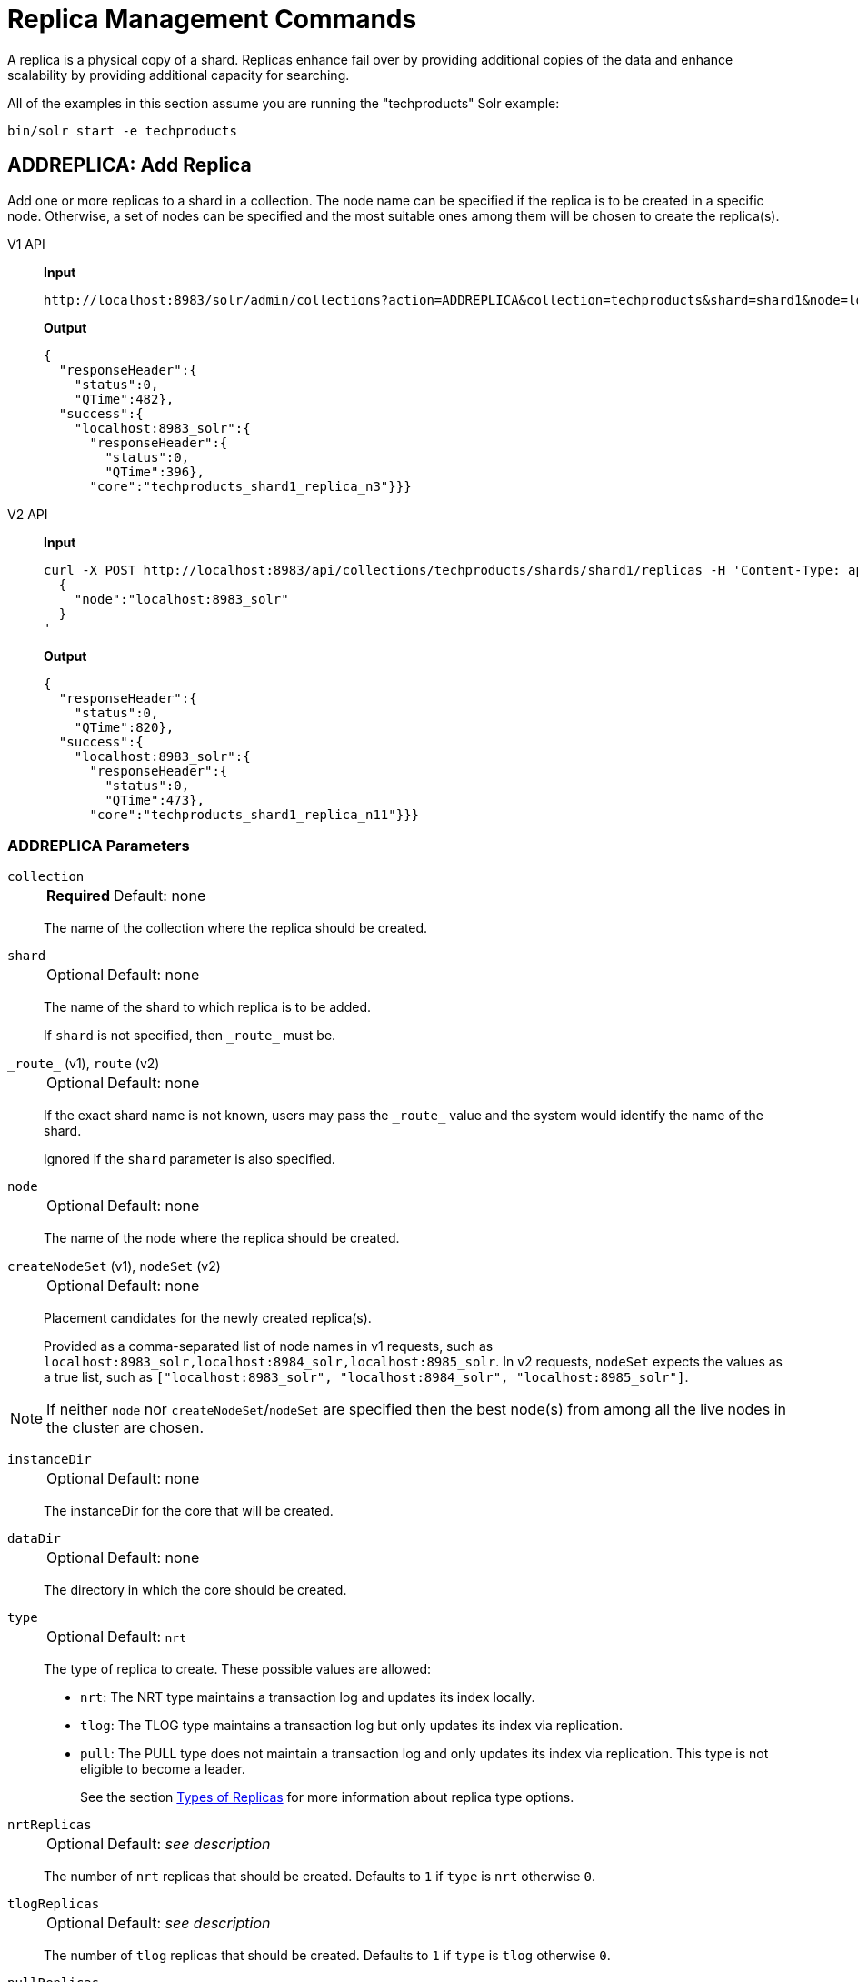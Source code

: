 = Replica Management Commands
:tabs-sync-option:
:toclevels: 1
// Licensed to the Apache Software Foundation (ASF) under one
// or more contributor license agreements.  See the NOTICE file
// distributed with this work for additional information
// regarding copyright ownership.  The ASF licenses this file
// to you under the Apache License, Version 2.0 (the
// "License"); you may not use this file except in compliance
// with the License.  You may obtain a copy of the License at
//
//   http://www.apache.org/licenses/LICENSE-2.0
//
// Unless required by applicable law or agreed to in writing,
// software distributed under the License is distributed on an
// "AS IS" BASIS, WITHOUT WARRANTIES OR CONDITIONS OF ANY
// KIND, either express or implied.  See the License for the
// specific language governing permissions and limitations
// under the License.

A replica is a physical copy of a shard.
Replicas enhance fail over by providing additional copies of the data
and enhance scalability by providing additional capacity for searching.

All of the examples in this section assume you are running the "techproducts" Solr example:

[source,bash]
----
bin/solr start -e techproducts
----

[[addreplica]]
== ADDREPLICA: Add Replica

Add one or more replicas to a shard in a collection.
The node name can be specified if the replica is to be created in a specific node.
Otherwise, a set of nodes can be specified and the most suitable ones among them will be chosen to create the replica(s).

[tabs#addreplica-request]
======
V1 API::
+
====
*Input*

[source,text]
----
http://localhost:8983/solr/admin/collections?action=ADDREPLICA&collection=techproducts&shard=shard1&node=localhost:8983_solr
----

*Output*

[source,json]
----
{
  "responseHeader":{
    "status":0,
    "QTime":482},
  "success":{
    "localhost:8983_solr":{
      "responseHeader":{
        "status":0,
        "QTime":396},
      "core":"techproducts_shard1_replica_n3"}}}
----
====

V2 API::
+
====
*Input*

[source,bash]
----
curl -X POST http://localhost:8983/api/collections/techproducts/shards/shard1/replicas -H 'Content-Type: application/json' -d '
  {
    "node":"localhost:8983_solr"
  }
'
----

*Output*

[source,json]
----
{
  "responseHeader":{
    "status":0,
    "QTime":820},
  "success":{
    "localhost:8983_solr":{
      "responseHeader":{
        "status":0,
        "QTime":473},
      "core":"techproducts_shard1_replica_n11"}}}
----
====
======

=== ADDREPLICA Parameters

`collection`::
+
[%autowidth,frame=none]
|===
s|Required |Default: none
|===
+
The name of the collection where the replica should be created.

`shard`::
+
[%autowidth,frame=none]
|===
|Optional |Default: none
|===
+
The name of the shard to which replica is to be added.
+
If `shard` is not specified, then `\_route_` must be.

`\_route_` (v1), `route` (v2)::
+
[%autowidth,frame=none]
|===
|Optional |Default: none
|===
+
If the exact shard name is not known, users may pass the `\_route_` value and the system would identify the name of the shard.
+
Ignored if the `shard` parameter is also specified.

`node`::
+
[%autowidth,frame=none]
|===
|Optional |Default: none
|===
+
The name of the node where the replica should be created.

`createNodeSet` (v1), `nodeSet` (v2)::
+
[%autowidth,frame=none]
|===
|Optional |Default: none
|===
+
Placement candidates for the newly created replica(s).
+
Provided as a comma-separated list of node names in v1 requests, such as `localhost:8983_solr,localhost:8984_solr,localhost:8985_solr`.
In v2 requests, `nodeSet` expects the values as a true list, such as `["localhost:8983_solr", "localhost:8984_solr", "localhost:8985_solr"]`.

NOTE: If neither `node` nor `createNodeSet`/`nodeSet` are specified then the best node(s) from among all the live nodes in the cluster are chosen.

`instanceDir`::
+
[%autowidth,frame=none]
|===
|Optional |Default: none
|===
+
The instanceDir for the core that will be created.

`dataDir`::
+
[%autowidth,frame=none]
|===
|Optional |Default: none
|===
+
The directory in which the core should be created.

`type`::
+
[%autowidth,frame=none]
|===
|Optional |Default: `nrt`
|===
+
The type of replica to create.
These possible values are allowed:
+
* `nrt`: The NRT type maintains a transaction log and updates its index locally.
* `tlog`: The TLOG type maintains a transaction log but only updates its index via replication.
* `pull`: The PULL type does not maintain a transaction log and only updates its index via replication.
This type is not eligible to become a leader.
+
See the section xref:solrcloud-shards-indexing.adoc#types-of-replicas[Types of Replicas] for more information about replica type options.

`nrtReplicas`::
+
[%autowidth,frame=none]
|===
|Optional |Default: _see description_
|===
+
The number of `nrt` replicas that should be created.
Defaults to `1` if `type` is `nrt` otherwise `0`.

`tlogReplicas`::
+
[%autowidth,frame=none]
|===
|Optional |Default: _see description_
|===
+
The number of `tlog` replicas that should be created.
Defaults to `1` if `type` is `tlog` otherwise `0`.

`pullReplicas`::
+
[%autowidth,frame=none]
|===
|Optional |Default: _see description_
|===
+
The number of `pull` replicas that should be created.
Defaults to `1` if `type` is `pull` otherwise `0`.

`property._name_=_value_`::
+
[%autowidth,frame=none]
|===
|Optional |Default: none
|===
+
Name/value pairs to use as additional properties in the created core.
See xref:configuration-guide:core-discovery.adoc[] for details about supported properties and values.

[WARNING]
====
The entries in each core.properties file are vital for Solr to function correctly.
Overriding entries can result in unusable collections.
Altering these entries by specifying `property._name_=_value_` is an expert-level option and should only be used if you have a thorough understanding of the consequences.
====

`waitForFinalState`::
+
[%autowidth,frame=none]
|===
|Optional |Default: `false`
|===
+
If `true`, the request will complete only when all affected replicas become active.
If `false`, the API will return the status of the single action, which may be before the new replica is online and active.

`async`::
+
[%autowidth,frame=none]
|===
|Optional |Default: none
|===
+
Request ID to track this action which will be xref:configuration-guide:collections-api.adoc#asynchronous-calls[processed asynchronously].

=== Additional Examples using ADDREPLICA

*Input*

Create a replica for the "gettingstarted" collection with one PULL replica and one TLOG replica.

[source,text]
----
http://localhost:8983/solr/admin/collections?action=addreplica&collection=gettingstarted&shard=shard1&tlogReplicas=1&pullReplicas=1
----

*Output*

[source,json]
----
{
    "responseHeader": {
        "status": 0,
        "QTime": 784
    },
    "success": {
        "127.0.1.1:7574_solr": {
            "responseHeader": {
                "status": 0,
                "QTime": 257
            },
            "core": "gettingstarted_shard1_replica_p11"
        },
        "127.0.1.1:8983_solr": {
            "responseHeader": {
                "status": 0,
                "QTime": 295
            },
            "core": "gettingstarted_shard1_replica_t10"
        }
    }
}
----

[[movereplica]]
== MOVEREPLICA: Move a Replica to a New Node

This command moves a replica from one node to another node by executing ADDREPLICA on the destination and then DELETEREPLICA on the source.
If this command is interrupted or times out before the ADDREPLICA operation produces a replica in an active state, the DELETEREPLICA will not occur.
Timeouts do not cancel the ADDREPLICA, and will result in extra shards.
In case of shared filesystems the `dataDir` will be reused.

If this command is used on a collection where more than one replica from the same shard exists on the same node, and the `shard` and `sourceNode` parameters match more than one replica, the replica selected is not deterministic (currently it's random).

[tabs#movereplica-request]
======
V1 API::
+
====
*Input*

[source,text]
----
http://localhost:8983/solr/admin/collections?action=MOVEREPLICA&collection=test&targetNode=localhost:8983_solr&replica=core_node6
----

*Output*

[source,json]
----
{
    "responseHeader": {
        "status": 0,
        "QTime": 3668
    },
    "success": "MOVEREPLICA action completed successfully, moved replica=test_shard1_replica_n5 at node=localhost:8982_solr to replica=test_shard1_replica_n7 at node=localhost:8983_solr"
}
----
====

V2 API::
+
====
*Input*

[source,bash]
----
curl -X POST http://localhost:8983/api/collections/techproducts -H 'Content-Type: application/json' -d '
  {
    "move-replica":{
      "replica":"core_node6",
      "targetNode": "localhost:8983_solr"
    }
  }
'
----

*Output*

[source,json]
----
{
    "responseHeader": {
        "status": 0,
        "QTime": 3668
    },
    "success": "MOVEREPLICA action completed successfully, moved replica=test_shard1_replica_n5 at node=localhost:8982_solr to replica=test_shard1_replica_n7 at node=localhost:8983_solr"
}
----
====
======

=== MOVEREPLICA Parameters

`collection`::
+
[%autowidth,frame=none]
|===
s|Required |Default: none
|===
+
The name of the collection.

`targetNode`::
+
[%autowidth,frame=none]
|===
s|Required |Default: none
|===
+
The name of the destination node.

`sourceNode`::
+
[%autowidth,frame=none]
|===
|Optional |Default: none
|===
+
The name of the node that contains the replica to move.
This parameter is required unless `replica` is specified.
If `replica` is specified this parameter is ignored.

`shard`::
+
[%autowidth,frame=none]
|===
|Optional |Default: none
|===
+
The name of the shard for which a replica should be moved.
This parameter is required unless `replica` is specified.
If `replica` is specified, this parameter is ignored.

`replica`::
+
[%autowidth,frame=none]
|===
|Optional |Default: none
|===
+
The name of the replica to move.
This parameter is required unless `shard` and `sourceNode` are specified, however this parameter has precedence over those two parameters.

`timeout`::
+
[%autowidth,frame=none]
|===
|Optional |Default: `600` seconds
|===
+
The number of seconds to wait for the replica to be live in the new location before deleting the replica in the old location.
Deletion will not occur and creation will not be rolled back in the event of a timeout, potentially leaving an extra replica.
Presently, this parameter is ignored if the replica is an hdfs replica.

`inPlaceMove`::
+
[%autowidth,frame=none]
|===
|Optional |Default: `true`
|===
+
For replicas that use shared filesystems, allow an "in-place" move that reuses shared data.
Defaults to `true`, but is ignored if the replica does not have the property `shared_storage` with a value of `true`.

`async`::
+
[%autowidth,frame=none]
|===
|Optional |Default: none
|===
+
Request ID to track this action which will be xref:configuration-guide:collections-api.adoc#asynchronous-calls[processed asynchronously].


[[deletereplica]]
== DELETEREPLICA: Delete a Replica

Allows deletion of one or more replicas.  The replicas to be deleted can be specified in multiple ways:

1. A single, specific replica can be deleted by if the associated collection, shard and replica name are all provided.
2. Multiple replicas can be deleted from a specific shard if the associated collection and shard names are provided, along with a `count` of the replicas to delete.
3. Multiple replicas can be deleted from _all_ shards in a collection if the associated collection name is provided, along with a `count` of the replicas to delete.

When deleting multiple replicas, Solr chooses replicas which are active, up to date, and not currently the leader.

For each replica being deleted, if the corresponding core is up and running the core is unloaded, the entry is removed from the clusterstate, and (by default) the instanceDir and dataDir are deleted.
If the core underlying the replica is down, the entry is taken off the clusterstate and if the core comes up later it is automatically unregistered.

[tabs#deletereplica-request]
======
V1 API::
+
====
[source,bash]
----
http://localhost:8983/solr/admin/collections?action=DELETEREPLICA&collection=techproducts&shard=shard1&replica=core_node2
----
====

V2 API::
+
====
The v2 API has three distinct endpoints for replica-deletion, depending on how the replicas are specified.

To delete a replica by name:


[source,bash]
----
curl -X DELETE http://localhost:8983/api/collections/techproducts/shards/shard1/replicas/core_node2
----

To delete a specified number of (unnamed) replicas from a single shard:

[source,bash]
----
curl -X DELETE "http://localhost:8983/api/collections/techproducts/shards/shard1/replicas?count=3"
----

To delete a specified number of (unnamed) replicas from all shards:

[source,bash]
----
curl -X PUT -H "Content-type: application/json" "http://localhost:8983/api/collections/techproducts/scale" -d '
  {
    "count": 3
  }
'
----
====
======

=== DELETEREPLICA Parameters

`collection`::
+
[%autowidth,frame=none]
|===
s|Required |Default: none
|===
+
The name of the collection.
Provided as a query parameter or a path parameter in v1 and v2 requests, respectively.


`shard`::
+
[%autowidth,frame=none]
|===
s|Required |Default: none
|===
+
The name of the shard that includes the replica to be removed.
Provided as a query parameter or a path parameter in v1 and v2 requests, respectively.


`replica`::
+
[%autowidth,frame=none]
|===
|Optional |Default: none
|===
+
The name of the replica to remove.
Provided as a query parameter or a path parameter in v1 and v2 requests, respectively.
+
If `count` is used instead, this parameter is not required.
Otherwise, this parameter must be supplied.

`count`::
+
[%autowidth,frame=none]
|===
|Optional |Default: none
|===
+
The number of replicas to remove.
If the requested number exceeds the number of replicas, no replicas will be deleted.
If there is only one replica, it will not be removed.
+
If `replica` is used instead, this parameter is not required.
Otherwise, this parameter must be supplied.

`deleteInstanceDir`::
+
[%autowidth,frame=none]
|===
|Optional |Default: `true`
|===
+
By default Solr will delete the entire instanceDir of the replica that is deleted.
Set this to `false` to prevent the instance directory from being deleted.

`deleteDataDir`::
+
[%autowidth,frame=none]
|===
|Optional |Default: `true`
|===
+
By default Solr will delete the dataDir of the replica that is deleted.
Set this to `false` to prevent the data directory from being deleted.

`deleteIndex`::
+
[%autowidth,frame=none]
|===
|Optional |Default: `true`
|===
+
By default Solr will delete the index of the replica that is deleted.
Set this to `false` to prevent the index directory from being deleted.

`onlyIfDown`::
+
[%autowidth,frame=none]
|===
|Optional |Default: `false`
|===
+
When set to `true`, no action will be taken if the replica is active.

`followAliases`::
+
[%autowidth,frame=none]
|===
|Optional |Default: false
|===
+
A flag that allows treating the collection parameter as an alias for the actual collection name to be resolved.

`async`::
+
[%autowidth,frame=none]
|===
|Optional |Default: none
|===
+
Request ID to track this action which will be xref:configuration-guide:collections-api.adoc#asynchronous-calls[processed asynchronously].

[[addreplicaprop]]
== ADDREPLICAPROP: Add Replica Property

Assign an arbitrary property to a particular replica and give it the value specified.
If the property already exists, it will be overwritten with the new value.

[tabs#addreplicaprop-request]
======
V1 API::
+
====
*Input*

[source,text]
----
http://localhost:8983/solr/admin/collections?action=ADDREPLICAPROP&collection=techproducts&shard=shard1&replica=core_node2&property=preferredLeader&property.value=true
----

====

V2 API::
+
====
*Input*

[source,bash]
----
curl -X PUT http://localhost:8983/api/collections/techproducts/shards/shard1/replicas/core_node2/properties/preferredLeader -H 'Content-Type: application/json' -d '
  {
    "value": "true"
  }
'
----
====
======

=== ADDREPLICAPROP Parameters

`collection`::
+
[%autowidth,frame=none]
|===
s|Required |Default: none
|===
+
The name of the collection the replica belongs to.

`shard`::
+
[%autowidth,frame=none]
|===
s|Required |Default: none
|===
+
The name of the shard the replica belongs to.

`replica`::
+
[%autowidth,frame=none]
|===
s|Required |Default: none
|===
+
The replica, e.g., `core_node1`.

`property`::
+
[%autowidth,frame=none]
|===
s|Required |Default: none
|===
+
The name of the property to add.
+
This will have the literal `property.` prepended to distinguish it from system-maintained properties.
So these two forms are equivalent:
+
`property=special`
+
and
+
`property=property.special`

`property.value`::
+
[%autowidth,frame=none]
|===
s|Required |Default: none
|===
+
The value to assign to the property.

`shardUnique`::
+
[%autowidth,frame=none]
|===
|Optional |Default: `false`
|===
+
If `true`, then setting this property in one replica will remove the property from all other replicas in that shard.
The default is `false`.
+
There is one pre-defined property `preferredLeader` for which `shardUnique` is forced to `true` and an error returned if `shardUnique` is explicitly set to `false`.
+
`preferredLeader` is a boolean property.
Any value assigned that is not equal (case insensitive) to `true` will be interpreted as `false` for `preferredLeader`.

=== ADDREPLICAPROP Response

The response will include the status of the request.
If the status is anything other than "0", an error message will explain why the request failed.

=== Additional Examples using ADDREPLICAPROP

*Input*

This pair of commands will set the "testprop" property (`property.testprop`) to 'value1' and 'value2' respectively for two nodes in the same shard.

[source,text]
----
http://localhost:8983/solr/admin/collections?action=ADDREPLICAPROP&shard=shard1&collection=collection1&replica=core_node1&property=testprop&property.value=value1

http://localhost:8983/solr/admin/collections?action=ADDREPLICAPROP&shard=shard1&collection=collection1&replica=core_node3&property=property.testprop&property.value=value2
----

*Input*

This pair of commands would result in "core_node_3" having the "testprop" property (`property.testprop`) value set because the second command specifies `shardUnique=true`, which would cause the property to be removed from "core_node_1".

[source,text]
----
http://localhost:8983/solr/admin/collections?action=ADDREPLICAPROP&shard=shard1&collection=collection1&replica=core_node1&property=testprop&property.value=value1

http://localhost:8983/solr/admin/collections?action=ADDREPLICAPROP&shard=shard1&collection=collection1&replica=core_node3&property=testprop&property.value=value2&shardUnique=true
----

[[deletereplicaprop]]
== DELETEREPLICAPROP: Delete Replica Property

Deletes an arbitrary property from a particular replica.

[tabs#deletereplicaprop-request]
======
V1 API::
+
====
*Input*

[source,text]
----
http://localhost:8983/solr/admin/collections?action=DELETEREPLICAPROP&collection=techproducts&shard=shard1&replica=core_node2&property=preferredLeader
----
====

V2 API::
+
====
*Input*

[source,bash]
----
curl -X DELETE http://localhost:8983/api/collections/techproducts/shards/shard1/replicas/core_node2/properties/preferredLeader
----
====
======

=== DELETEREPLICAPROP Parameters

`collection`::
+
[%autowidth,frame=none]
|===
s|Required |Default: none
|===
+
The name of the collection the replica belongs to.

`shard`::
+
[%autowidth,frame=none]
|===
s|Required |Default: none
|===
+
The name of the shard the replica belongs to.

`replica`::
+
[%autowidth,frame=none]
|===
s|Required |Default: none
|===
+
The replica, e.g., `core_node1`.

`property`::
+
[%autowidth,frame=none]
|===
s|Required |Default: none
|===
+
The property to delete.

=== DELETEREPLICAPROP Response

The response will include the status of the request.
If the status is anything other than "0", an error message will explain why the request failed.
